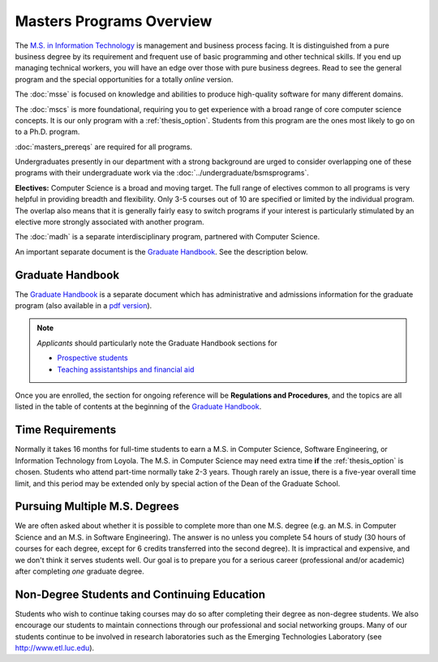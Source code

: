 Masters Programs Overview
======================================

The `M.S. in Information Technology <https://academics.cs.luc.edu/graduate/msit.html>`_ is management and business process facing. It is distinguished from a pure business degree by its requirement and frequent use of basic programming and other technical skills. If you end up managing technical workers, you will have an edge over those with pure business degrees.  Read to see the general program and the special opportunities for a totally *online* version.

The :doc:`msse` is focused on knowledge and abilities to produce high-quality software for many different domains.

The :doc:`mscs` is more foundational, requiring you to get experience with a broad range of core computer science concepts.  It is our only program with a :ref:`thesis_option`. Students from this program are the ones most likely to go on to a Ph.D. program.

:doc:`masters_prereqs` are required for all programs.

Undergraduates presently in our department with a strong background are urged to consider overlapping one of these programs with their undergraduate work via the :doc:`../undergraduate/bsmsprograms`.

**Electives:** Computer Science is a broad and moving target. The full range of electives common to all programs is very helpful in providing breadth and flexibility. Only 3-5 courses out of 10 are specified or limited by the individual program. The overlap also means that it is generally fairly easy to switch programs if your interest is particularly stimulated by an elective more strongly associated with another program.

The :doc:`madh` is a separate interdisciplinary program, partnered with Computer Science.

An important separate document is the `Graduate Handbook <https://graduatehandbook.cs.luc.edu>`_.  See the description below.

Graduate Handbook
~~~~~~~~~~~~~~~~~

The `Graduate Handbook <https://graduatehandbook.cs.luc.edu>`_ is a separate document which has administrative and admissions information for the graduate program (also available in a
`pdf version <https://github.com/LoyolaChicagoCS/gradhandbook/releases/latest>`_).

.. note::
    *Applicants* should particularly note the Graduate Handbook sections for

    * `Prospective students <https://graduatehandbook.cs.luc.edu/prospective_students.html>`_
    * `Teaching assistantships and financial aid <https://graduatehandbook.cs.luc.edu/assistantships.html>`_

Once you are enrolled, the section for ongoing reference will be **Regulations and Procedures**, and the topics are all listed in the table of contents at the beginning of the
`Graduate Handbook <https://graduatehandbook.cs.luc.edu>`_.

.. index:: time for the program

Time Requirements
~~~~~~~~~~~~~~~~~~~~~~~~~~~~~~~~~

Normally it takes 16 months for full-time students to earn a M.S. in Computer Science, Software Engineering, or Information Technology from Loyola. The M.S. in Computer Science may need extra time **if** the :ref:`thesis_option` is chosen. Students who attend part-time normally take 2-3 years. Though rarely an issue, there is a five-year overall time limit,
and this period may be extended only by special action of the Dean of the Graduate School.

.. index:: multiple M.S. degrees

Pursuing Multiple M.S. Degrees
~~~~~~~~~~~~~~~~~~~~~~~~~~~~~~~

We are often asked about whether it is possible to complete more than one M.S. degree (e.g. an M.S. in Computer Science and an M.S. in Software Engineering). The answer is no unless you complete 54 hours of study (30 hours of courses for each degree, except for 6 credits transferred into the second degree). It is impractical and expensive, and we don't think it serves students well. Our goal is to prepare you for a serious career (professional and/or academic) after completing *one* graduate degree.

.. index:: non-degree students
   continuing education

Non-Degree Students and Continuing Education
~~~~~~~~~~~~~~~~~~~~~~~~~~~~~~~~~~~~~~~~~~~~~~

Students who wish to continue taking courses may do so after completing their degree as non-degree students. We also encourage our students to maintain connections through our professional and social networking groups. Many of our students continue to be involved in research laboratories such as the Emerging Technologies Laboratory (see http://www.etl.luc.edu).
